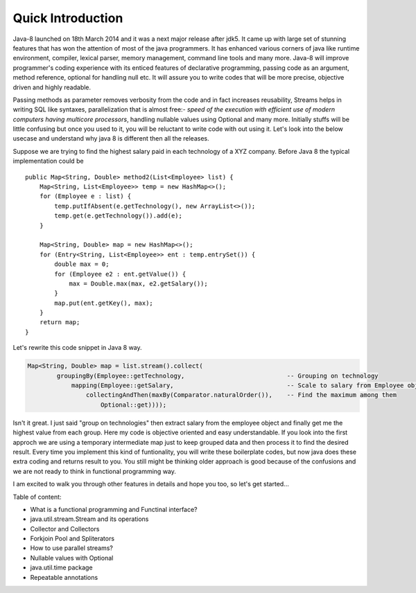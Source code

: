 Quick Introduction
==================
Java-8 launched on 18th March 2014 and it was a next major release after jdk5. It came up with large set of stunning features that has won the attention of most of the java programmers. It has enhanced various corners of java like runtime environment, compiler, lexical parser, memory management, command line tools and many more. Java-8 will improve programmer's coding experience with its enticed features of declarative programming, passing code as an argument, method reference, optional for handling null etc. It will assure you to write codes that will be more precise, objective driven and highly readable.

Passing methods as parameter removes verbosity from the code and in fact increases reusability, Streams helps in writing SQL like syntaxes, parallelization that is almost free:- `speed of the execution with efficient use of modern computers having multicore processors`, handling nullable values using Optional and many more. Initially stuffs will be little confusing but once you used to it, you will be reluctant to write code with out using it. Let's look into the below usecase and understand why java 8 is different then all the releases.

Suppose we are trying to find the highest salary paid in each technology of a XYZ company. Before Java 8 the typical implementation could be
	
::
	
    public Map<String, Double> method2(List<Employee> list) {
        Map<String, List<Employee>> temp = new HashMap<>();
        for (Employee e : list) {
            temp.putIfAbsent(e.getTechnology(), new ArrayList<>());
            temp.get(e.getTechnology()).add(e);
        }

        Map<String, Double> map = new HashMap<>();
        for (Entry<String, List<Employee>> ent : temp.entrySet()) {
            double max = 0;
            for (Employee e2 : ent.getValue()) {
                max = Double.max(max, e2.getSalary());
            }
            map.put(ent.getKey(), max);
        }
        return map;
    }

	
Let's rewrite this code snippet in Java 8 way.

.. code:: java

    Map<String, Double> map = list.stream().collect(
            groupingBy(Employee::getTechnology,                            -- Grouping on technology
                mapping(Employee::getSalary,                               -- Scale to salary from Employee object
                    collectingAndThen(maxBy(Comparator.naturalOrder()),    -- Find the maximum among them
                        Optional::get))));

Isn't it great. I just said "group on technologies" then extract salary from the employee object and finally get me the highest value from each group. Here my code is objective oriented and easy understandable. If you look into the first approch we are using a temporary intermediate map just to keep grouped data and then process it to find the desired result. Every time you implement this kind of funtionality, you will write these boilerplate codes, but now java does these extra coding and returns result to you. You still might be thinking older approach is good because of the confusions and we are not ready to think in functional programming way.

I am excited to walk you through other features in details and hope you too, so let's get started...


Table of content:

* What is a functional programming and Functinal interface?
* java.util.stream.Stream and its operations
* Collector and Collectors
* Forkjoin Pool and Spliterators
* How to use parallel streams?
* Nullable values with Optional
* java.util.time package
* Repeatable annotations
